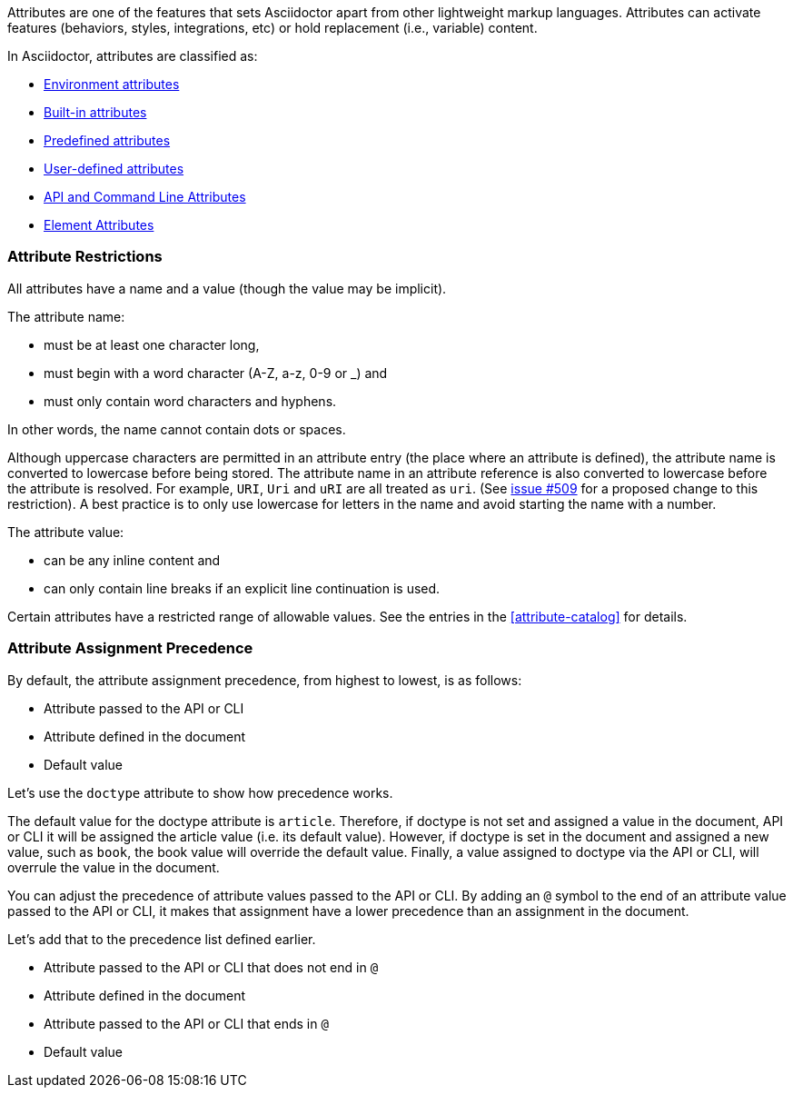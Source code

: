 ////
Included in:

- user-manual: Attributes
////

// tag::intro[]
Attributes are one of the features that sets Asciidoctor apart from other lightweight markup languages.
Attributes can activate features (behaviors, styles, integrations, etc) or hold replacement (i.e., variable) content.

In Asciidoctor, attributes are classified as:

* <<env-attributes,Environment attributes>>
* <<builtin-attributes,Built-in attributes>>
* <<charref-attributes,Predefined attributes>>
* <<glossary,User-defined attributes>>
* <<attribute-assignment-precedence,API and Command Line Attributes>>
* <<setting-attributes-on-an-element,Element Attributes>>
// end::intro[]

// tag::attributesyntax[]
=== Attribute Restrictions

All attributes have a name and a value (though the value may be implicit).

The attribute name:

- must be at least one character long,
- must begin with a word character (A-Z, a-z, 0-9 or _) and
- must only contain word characters and hyphens.

In other words, the name cannot contain dots or spaces.

Although uppercase characters are permitted in an attribute entry (the place where an attribute is defined), the attribute name is converted to lowercase before being stored.
The attribute name in an attribute reference is also converted to lowercase before the attribute is resolved.
For example, `URI`, `Uri` and `uRI` are all treated as `uri`.
(See https://github.com/asciidoctor/asciidoctor/issues/509[issue #509] for a proposed change to this restriction).
A best practice is to only use lowercase for letters in the name and avoid starting the name with a number.

The attribute value:

- can be any inline content and
- can only contain line breaks if an explicit line continuation is used.

Certain attributes have a restricted range of allowable values.
See the entries in the <<attribute-catalog>> for details.
// end::attributesyntax[]

=== Attribute Assignment Precedence
// tag::order[]
By default, the attribute assignment precedence, from highest to lowest, is as follows:

- Attribute passed to the API or CLI
- Attribute defined in the document
- Default value

Let's use the `doctype` attribute to show how precedence works.

The default value for the doctype attribute is `article`.
Therefore, if doctype is not set and assigned a value in the document, API or CLI it will be assigned the article value (i.e. its default value).
However, if doctype is set in the document and assigned a new value, such as `book`, the book value will override the default value.
Finally, a value assigned to doctype via the API or CLI, will overrule the value in the document.

You can adjust the precedence of attribute values passed to the API or CLI.
By adding an `@` symbol to the end of an attribute value passed to the API or CLI, it makes that assignment have a lower precedence than an assignment in the document.

Let's add that to the precedence list defined earlier.

- Attribute passed to the API or CLI that does not end in `@`
- Attribute defined in the document
- Attribute passed to the API or CLI that ends in `@`
- Default value
// end::order[]
